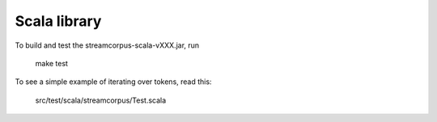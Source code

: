 Scala library
=============

To build and test the streamcorpus-scala-vXXX.jar, run

     make test


To see a simple example of iterating over tokens, read this:

     src/test/scala/streamcorpus/Test.scala

